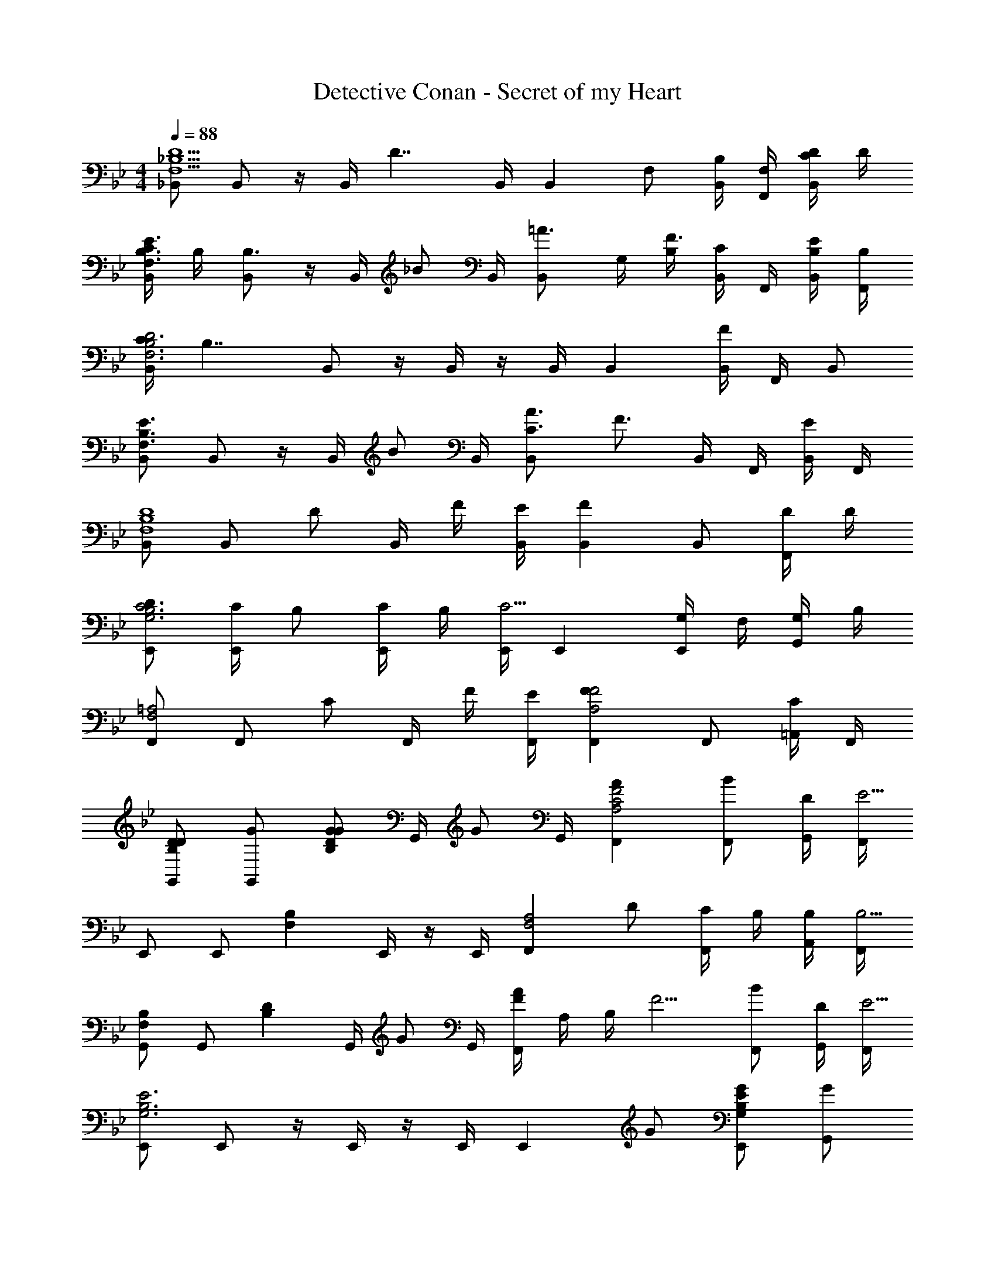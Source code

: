 X: 1
T: Detective Conan - Secret of my Heart
Z: ABC Generated by Starbound Composer
L: 1/4
M: 4/4
Q: 1/4=88
K: Bb
[_B,,/F,5/_B,5/D5/] B,,/ z/4 B,,/4 [z/4D7/4] B,,/4 [z/B,,] F,/ [B,,/4B,/] [F,/4F,,/4] [C/4D/B,,/] D/4 
[C/4B,,/F,3/B,3/E3/] B,/4 [B,,/B,3/] z/4 B,,/4 [z/4_B/] B,,/4 [z/=A3/4B,,] G,/4 [B,/4F3/4] [B,,/4C/] F,,/4 [B,/4B,,/4E/] [B,/4F,,/4] 
[C/4B,,/F,3B,3D3] [z/4B,7/4] B,,/ z/4 B,,/4 z/4 B,,/4 B,, [B,,/4F] F,,/4 B,,/ 
[B,,/F,3/B,3/E3/] B,,/ z/4 B,,/4 [z/4B/] B,,/4 [C3/4A3/4B,,] [z/4F3/4] B,,/4 F,,/4 [B,,/4E/] F,,/4 
[B,,/F,4B,4D4] B,,/ [z/4D/] B,,/4 F/4 [E/4B,,/4] [FB,,] B,,/ [D/4F,,/] D/4 
[D/E,,/G,3B,3C3] [C/4E,,/] B,/ [C/4E,,/4] B,/4 [E,,/4C5/4] E,, [G,/4E,,/] F,/4 [G,/4G,,/] B,/4 
[F,,/F,2=A,2] F,,/ [z/4C/] F,,/4 F/4 [E/4F,,/4] [FF,,A,2F2] F,,/ [=A,,/4C/] F,,/4 
[D/G,,/B,D] [G/G,,/] [z/4G/B,DG] G,,/4 [z/4G/] G,,/4 [AF,,A,2C2F2] [B/F,,/] [D/4G,,/4] [F,,/4E5/4] 
E,,/ E,,/ [z/4F,B,] E,,/4 z/4 E,,/4 [z/F,,F,2A,2] D/ [C/4F,,/] B,/4 [B,/4A,,/4] [F,,/4B,5/4] 
[G,,/F,B,] G,,/ [z/4B,D] G,,/4 [z/4G/] G,,/4 [F/4AF,,] A,/4 B,/4 [z/4F5/4] [B/F,,/] [D/4G,,/4] [F,,/4E5/4] 
[E,,/G,3B,3E3] E,,/ z/4 E,,/4 z/4 E,,/4 [z/E,,] G/ [G/E,,/G,B,E] [G,,/G] 
[F,,/F,3/A,3/C3/] [F,,/F3/] z/4 F,,/4 [z/4B/] F,,/4 [C3/4A3/4F,,] [z/4F3/4] F,,/ [A,,/4E/] F,,/4 
D/ F/4 E/4 [F/32D/] z15/32 [F/4D/4] [E/4D/4] [z/F] [D/32C/4] z7/32 [D/4B,/] D/ [C/32D/4] z7/32 [B,/32D/4] z7/32 
[z/4D/] C/4 [C/4B,/4] [C/4B,/] z/4 C/4 B,/4 C5/4 C/ F/4 E/4 
C/ F/4 E/4 [F/32C/] z15/32 [F/4C/] E/4 [D/F] [C/G/] D/ [G/32C/G/] z15/32 
[D/G/A,F] [G/G/] [D/32G/B,G] z7/32 G,,/4 [z/4G/] G,,/4 [ACFAF,,] [B/F,,/CFB] [D/4G,,/4] [F,,/4E5/4] 
[E,,/G,B,E] E,,/ [z/4G,B,D] E,,/4 z/4 E,,/4 [z/^F,A,CD,,] D/ [C/D,,/D] [B,/4^F,,/] [z/4B,3/4] 
[=F,/B,/G,,/] [D/D/G,,/] [G,,/4G/B,DG] G,,/4 [G,,/4A/] G,,/4 [z/4B/=F,,] B,/4 [C/4G/] [z/4F5/4] [G/F,,/] [G,,/4A/] F,,/4 
[B/=E,,/C3D3G3] [C/4E,,/] [z/C5/4] E,,/4 z/4 E,,/4 [z/E,,] B,/ [D/4G/4A,/=E,/] =E/4 [C/4B,/E,,/] B,/4 
[F,,/CF,A,C] F,,/ [z/4DF,A,D] F,,/4 z/4 F,,/4 [F,,/_EA,CE] F,,/ [F,,/FA,CF] F,/4 F,,/4 
K: Db
[F/G,,/B,DF] [E/G,,/] [F/G,/DFB] [B/G,,/] [F/_A,,/_A,CF] A,,/ [F/4A,/4C/4F/4A,,/] [E/4E/4] [D/4D/4F,,/4] [E/4E/4A,,/4] 
[F/B,,/A,DF] [E/B,,/] [F/B,,,/F_Ad] [d/B,,/] [c/A,,/EAc] A,,/ [d/4d/4A,,/] [c/4c/4] [B/4B/4B,,/4] [A/4A/4A,,/4] 
[B/G,,/DGB] G,,/ [d/4d/4G,/] [c/4c/4] [B/4B/4G,,/] [A/4A/4] [B/C/E/B/A,,/] [A/A/A,,/] [F/C/E/F/A,,/] [_E,,/4A/A/] A,,/4 
[D,,/FDF] D,,/ [D,/ADFA] D,,/ [F,,/CF=AA3/] F,,/ [z/4F,/] =A,/4 [F/4F,,/] E/4 
[F/G,,/B,DF] [E/G,,/] [F/G,/DFB] [B/G,,/] [F/A,,/_A,CF] A,,/ [F/4A,/4C/4F/4A,,/] [E/4E/4] [D/4D/4F,,/4] [E/4E/4A,,/4] 
[F/B,,/A,DF] [E/B,,/] [F/B,,,/F_Ad] [d/B,,/] [c/A,,/EAc] A,,/ [d/4d/4A,,/] [c/4c/4] [B/4B/4B,,/4] [A/4A/4A,,/4] 
[B/G,,/DGB] G,,/ [d/4d/4G,/] [c/4c/4] [B/4B/4G,,/] [A/4A/4] [B/C/E/B/A,,/] [A/A/A,,/] [F/C/E/F/A,,/] [E,,/4A/A/] A,,/4 
[F/B,,/B,CF] [B/B,,/] [B,/4E/4E/B,,/] [z/4F3/4] [F,,/4F/] B,,/4 [B,,,/=D2B,2D2] B,,,/ B,,/ B,,,/ 
K: Bb
[B,,/F,4B,4D4] B,,/ [z/4D/] B,,/4 F/4 [E/4B,,/4] [FB,,] B,,/ [D/4F,,/] D/4 
[D/E,,/G,3B,3C3] [C/4E,,/] B,/ [C/4E,,/4] B,/4 [E,,/4C5/4] E,, [G,/4E,,/] F,/4 [G,/4G,,/] B,/4 
[F,,/F,2=A,2] F,,/ [z/4C/] F,,/4 F/4 [E/4F,,/4] [FF,,A,2F2] F,,/ [=A,,/4C/] F,,/4 
[D/G,,/B,D] [G/G,,/] [z/4G/B,DG] G,,/4 [z/4G/] G,,/4 [=AF,,A,2C2F2] [B/F,,/] [D/4G,,/4] [F,,/4E5/4] 
E,,/ E,,/ [z/4F,B,] E,,/4 z/4 E,,/4 [z/F,,F,2A,2] D/ [C/4F,,/] B,/4 [B,/4A,,/4] [F,,/4B,5/4] 
[G,,/F,B,] G,,/ [z/4B,D] G,,/4 [z/4G/] G,,/4 [F/4AF,,] A,/4 B,/4 [z/4F5/4] [B/F,,/] [D/4G,,/4] [F,,/4E5/4] 
[E,,/G,3B,3E3] E,,/ z/4 E,,/4 z/4 E,,/4 [z/E,,] G/ [G/E,,/G,B,E] [G,,/G] 
[F,,/F,3/A,3/C3/] [F,,/F3/] z/4 F,,/4 [z/4B/] F,,/4 [C3/4A3/4F,,] [z/4F3/4] F,,/ [A,,/4E/] F,,/4 
D/ F/4 E/4 [F/32D/] z15/32 [F/4D/4] [E/4D/4] [z/F] [D/32C/4] z7/32 [D/4B,/] D/ [C/32D/4] z7/32 [B,/32D/4] z7/32 
[z/4D/] C/4 [C/4B,/4] [C/4B,/] z/4 C/4 B,/4 C5/4 C/ F/4 E/4 
C/ F/4 E/4 [F/32C/] z15/32 [F/4C/] E/4 [D/F] [C/G/] D/ [G/32C/G/] z15/32 
[D/G/A,F] [G/G/] [D/32G/B,G] z7/32 G,,/4 [z/4G/] G,,/4 [ACFAF,,] [B/F,,/CFB] [D/4G,,/4] [F,,/4E5/4] 
[E,,/G,B,E] E,,/ [z/4G,B,D] E,,/4 z/4 E,,/4 [z/^F,A,CD,,] D/ [C/D,,/D] [B,/4^F,,/] [z/4B,3/4] 
[=F,/B,/G,,/] [D/D/G,,/] [G,,/4G/B,DG] G,,/4 [G,,/4A/] G,,/4 [z/4B/=F,,] B,/4 [C/4G/] [z/4F5/4] [G/F,,/] [G,,/4A/] F,,/4 
[B/=E,,/C3D3G3] [C/4E,,/] [z/C5/4] E,,/4 z/4 E,,/4 [z/E,,] B,/ [D/4G/4A,/E,/] =E/4 [C/4B,/E,,/] B,/4 
[F,,/CF,A,C] F,,/ [z/4DF,A,D] F,,/4 z/4 F,,/4 [F,,/_EA,CE] F,,/ [F,,/FA,CF] F,/4 F,,/4 
K: Db
[F/G,,/B,_DF] [E/G,,/] [F/G,/DFB] [B/G,,/] [F/_A,,/_A,CF] A,,/ [F/4A,/4C/4F/4A,,/] [E/4E/4] [D/4D/4F,,/4] [E/4E/4A,,/4] 
[F/B,,/A,DF] [E/B,,/] [F/B,,,/F_Ad] [d/B,,/] [c/A,,/EAc] A,,/ [d/4d/4A,,/] [c/4c/4] [B/4B/4B,,/4] [A/4A/4A,,/4] 
[B/G,,/DGB] G,,/ [d/4d/4G,/] [c/4c/4] [B/4B/4G,,/] [A/4A/4] [B/C/E/B/A,,/] [A/A/A,,/] [F/C/E/F/A,,/] [_E,,/4A/A/] A,,/4 
[D,,/FDF] D,,/ [D,/ADFA] D,,/ [F,,/CF=AA3/] F,,/ [z/4F,/] =A,/4 [F/4F,,/] E/4 
[F/G,,/B,DF] [E/G,,/] [F/G,/DFB] [B/G,,/] [F/A,,/_A,CF] A,,/ [F/4A,/4C/4F/4A,,/] [E/4E/4] [D/4D/4F,,/4] [E/4E/4A,,/4] 
[F/B,,/A,DF] [E/B,,/] [F/B,,,/F_Ad] [d/B,,/] [c/A,,/EAc] A,,/ [d/4d/4A,,/] [c/4c/4] [B/4B/4B,,/4] [A/4A/4A,,/4] 
[B/G,,/DGB] G,,/ [d/4d/4G,/] [c/4c/4] [B/4B/4G,,/] [A/4A/4] [B/C/E/B/A,,/] [A/A/A,,/] [F/C/E/F/A,,/] [E,,/4A/A/] A,,/4 
[F/B,,/B,CF] [B/B,,/] [B,/4E/4E/B,,/] [z/4F3/4] [F,,/4F/] B,,/4 [B,,,/=D2B,2D2] B,,,/ B,,/ B,,,/ 
[B/4B/G,,] G/4 [A/4_D/4] [B/4B/] [G/4G,3/4] [A/4D/4] [B/4B] [G/4G,,/4] [D/4G,,/] B/4 [G/4G,,/] D/4 [B/4B/G,/] G/4 [A/4D/4G,,/] [B/4B3/4] 
[E/4A,,] A/4 [c/4A/] E/4 [A/4F/A,3/4] c/4 [E/4E/] [A/4A,,/4] [c/4A,,/F] E/4 [A/4A,,/] c/4 [E/4A,/A] A/4 [c/4A,,/] E/4 
[B/4B/G,,] G/4 [A/4D/4] [B/4B/] [G/4G,3/4] [A/4D/4] [B/4B3/] [G/4G,,/4] [D/4G,,/] B/4 [G/4G,,/] D/4 [B/4B/G,/] G/4 [D/4c/G,,/] B/4 
[E/4d/A,,] A/4 [c/4c/] E/4 [A/4c/A,3/4] c/4 [B/4E/4] [A/4A,,/4A7/4] [c/4A,,/] E/4 [A/4A,,/] c/4 [E/4A,/] A/4 [c/4A,,/] E/4 
K: B
[=B/4G/=E,,] G/4 [F/4=E/4] [B/4G3/4] [G/4E,3/4] E/4 [F/4B/4] [G/4E,,/4G3/4] [E/4E,,/] B/4 [G/4F/E,,/] E/4 [B/4G/E,/] G/4 [E/4^A/E,,/] B/4 
[B/4B,,,B3/] F/4 E/4 B/4 [F/4=B,,3/4] E/4 [F/4B/4] [F/4B,,,/4F5/4] [E/4B,,,/] B/4 [F/4B,,,/] E/4 [B/4B,,/] F/4 [E/4B,,,/] B/4 
[=A/4F/^^C,,] F/4 [^^C/4E/] A/4 [F/4F/^^C,3/4] C/4 [A/4B/] [F/4C,,/4] [C/4C,,/F] A/4 [F/4C,,/] C/4 [A/4C,/] F/4 [C/4C,,/] A/4 
[G/4^C,,G2] F/4 ^C/4 G/4 [F/4^C,/] C/4 [G/4C,,/4] [F/4G,,/4] [^A/4C,/A2] F/4 [C/4C,] A/4 F/4 C/4 [A/4C,,/] F/4 
[B/4C,,C,B2] F/4 C/4 B/4 [F/4C,3/4] C/4 B/4 [F/4C,,/4] [c/4C,,/C,/c2] F/4 [C/4C,,/] c/4 [C/4C,/] F/4 [c/4C,,/] C/4 
K: A
[=A,,/=A,2C2] A,,/ [z/4C/] A,,/4 E/4 [A,,/4E5/4] [CEA,,] [A,,/G] [G/4E,,/] G/4 
[D,,/=DF=AA2] D,,/ [A,/D/F/D,/] [z/4E3/] D,,/4 [E,,/G,=B,] E,,/ [B,/E/C,] D/ 
[A,,/A,2C2] A,,/ [z/4C/] A,,/4 E/4 [A,,/4E5/4] [CEA,,] [A,,/G] [B/4E,,/] A/4 
[B/4D,,/DFA] [z/4A7/4] D,,/ [F/A/c/D,/] B/4 [A/4D,,/4] [B,/E/G/E,,/] [F/E,,/] [G,/B,/E/E,/] [D/E,,/] 
K: C
[E/F,,/A,=CE] [D/F,,] [E/A,CE] [A/F,,/] [G,/B,/E/G,,/E2] [D/G,,] [G,/B,/E/] [A/G,,/] 
[A,,/A,CE] [z/A,,] [z/A,CE] A,,/ [G,,/G,B,E] [z/G,,] [z/G,B,E] G,,/ 
[E/F,,/A,CE] [D/F,,] [E/A,CE] [A/F,,/] [G,/B,/E/G,,/E2] [D/G,,] [G,/B,/E/] [A/G,,/] 
[=C,,/G,CE] C,,/ [=C,/G,CE] C,,/ [E,,/E,/A,B,E] E,,/ [E,,/E,/^G,B,E] E,,/ 
K: Db
[F/4G,,/_B,_DF] F/4 [_E/G,,/] [F/_G,/DF_B] [B/G,,/] [F/_A,,/_A,CF] A,,/ [F/4A,/4C/4F/4A,,/] [E/4E/4] [D/4D/4F,,/4] [E/4E/4A,,/4] 
[F/_B,,/A,DF] [E/B,,/] [F/B,,,/F_Ad] [d/B,,/] [c/A,,/EAc] A,,/ [d/4d/4A,,/] [c/4c/4] [B/4B/4B,,/4] [A/4A/4A,,/4] 
[B/G,,/DGB] G,,/ [d/4d/4G,/] [c/4c/4] [B/4B/4G,,/] [A/4A/4] [B/C/E/B/A,,/] [A/A/A,,/] [F/C/E/F/A,,/] [_E,,/4A/A/] A,,/4 
[D,,/FDF] D,,/ [D,/ADFA] D,,/ [F,,/CF=AA3/] F,,/ [z/4F,/] =A,/4 [F/4F,,/] E/4 
[F/G,,/B,DF] [E/G,,/] [F/G,/DFB] [B/G,,/] [F/A,,/_A,CF] A,,/ [F/4A,/4C/4F/4A,,/] [E/4E/4] [D/4D/4F,,/4] [E/4E/4A,,/4] 
[F/B,,/A,DF] [E/B,,/] [F/B,,,/F_Ad] [d/B,,/] [c/A,,/EAc] A,,/ [d/4d/4A,,/] [c/4c/4] [B/4B/4B,,/4] [A/4A/4A,,/4] 
[B/G,,/DGB] G,,/ [d/4d/4G,/] [c/4c/4] [B/4B/4G,,/] [A/4A/4] [B/C/E/B/A,,/] [A/A/A,,/] [C/F/A,/F] [E/A,,/] 
[D,,/A,3/4D3/4F3/4] [z/4D,,/] [z/4F/] [z/4D,/] [z/4A,/D/F/] [z/4D,,/] A,/4 [=A,/F/F,,/] [E/F,,/] [A,/4E/4F,/] [z/4F3/4] F,,/ 
[F/4G,,/B,DF] F/4 [E/G,,/] [F/G,/DFB] [B/G,,/] [F/A,,/_A,CF] A,,/ [F/4A,/4C/4F/4A,,/] [E/4E/4] [D/4D/4F,,/4] [E/4E/4A,,/4] 
[F/B,,/A,DF] [E/B,,/] [F/B,,,/FAd] [d/B,,/] [c/A,,/EAc] A,,/ [d/4d/4A,,/] [c/4c/4] [B/4B/4B,,/4] [A/4A/4A,,/4] 
[B/G,,/DGB] G,,/ [d/4d/4G,/] [c/4c/4] [B/4B/4G,,/] [A/4A/4] [B/C/E/B/A,,/] [A/A/A,,/] [F/C/E/F/A,,/] [E,,/4A/A/] A,,/4 
[D,,/FDF] D,,/ [D,/ADFA] D,,/ [F,,/CF=AA3/] F,,/ [z/4F,/] =A,/4 [F/4F,,/] E/4 
[F/G,,/B,DF] [E/G,,/] [F/G,/DFB] [B/G,,/] [F/A,,/_A,CF] A,,/ [F/4A,/4C/4F/4A,,/] [E/4E/4] [D/4D/4F,,/4] [E/4E/4A,,/4] 
[F/B,,/A,DF] [E/B,,/] [F/B,,,/F_Ad] [d/B,,/] [c/A,,/EAc] A,,/ [d/4d/4A,,/] [c/4c/4] [B/4B/4B,,/4] [A/4A/4A,,/4] 
[B/G,,/DGB] G,,/ [d/4d/4G,/] [c/4c/4] [B/4B/4G,,/] [A/4A/4] [B/C/E/B/A,,/] [A/A/A,,/] [F/C/F/A,/] [E/4E/A,,/] [z/4D9/4] 
[D,,/F,3/4A,3/4D3/4] [z/4D,,/] [z/4D/] [z/4D,/] A,/4 [F/4D,,/] E/4 [=A,/F/F,,/] [=A/4F,,/] [z/4E/] [z/4F,/] D/4 [E/4F,,/] D/4 
[G/G,,/B,5/4D5/4F5/4] [F/G,,/] [z/4G/G,/] B,/4 [_A/4F/4G,,/] [E/4G3/4] [A,,/C3/4F3/4] [z/4A,,/F] [z/4E3/4] _A,/ [F/4A,,/] E/4 
[G/B,,/D5/4F5/4] [F/B,,/] [z/4G/B,/] D/4 [A/4F/4B,,/] [E/4G3/4] [A,,/C3/4F3/4] [z/4A,,/F] [z/4E3/4] A,/ [F/4A,,/] E/4 
[G/G,,/B,5/4D5/4F5/4] [F/G,,/] [z/4G/G,/] B,/4 [A/4F/4G,,/] [E/4G3/4] [A,,/C3/4F3/4] [z/4A,,/F] [z/4E3/4] A,/ [F/4A,,/] E/4 
[G/D,,/A,5/4D5/4F5/4] [F/D,,/] [z/4G/D,/] A,/4 [A/4F/4D,,/] [E/4G3/4] [=A,/F/F,,/] [=A/4F,,/F] [z/4E/] [z/4F,/] D/4 [E/4F,,/] D/4 
[G/G,,/B,5/4D5/4F5/4] [F/G,,/] [z/4G/G,/] B,/4 [_A/4F/4G,,/] [E/4G3/4] [A,,/C3/4F3/4] [z/4A,,/F] [z/4E3/4] _A,/ [F/4A,,/] E/4 
[G/B,,/D5/4F5/4] [F/B,,/] [z/4G/B,/] D/4 [A/4F/4B,,/] [E/4G3/4] [A,,/C3/4F3/4] [z/4A,,/F] [z/4E3/4] A,/ [F/4A,,/] E/4 
[G/G,,/B,5/4D5/4F5/4] [F/G,,/] [z/4G/G,/] B,/4 [A/4F/4G,,/] [E/4G3/4] [A,,/C3/4F3/4] [z/4A,,/F] [z/4E3/4] A,/ [F/4A,,/] E/4 
[G/D,,/A,5/4D5/4F5/4] [F/D,,/] [z/4G/D,/] A,/4 [A/4F/4D,,/] [E/4G3/4] [=A,/F/F,,/] [=A/4F,,/F] [z/4E/] [z/4F,/] D/4 [E/4F,,/] D/4 
[B,/D/F/G,,/] [E/G,,/] [F/G,] B/ [_A,CFA,,2] d/4 c/4 _A/4 E/4 
[E2B,4F4B,,,4B,,4] =D2 
